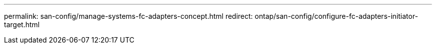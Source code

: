 ---
permalink: san-config/manage-systems-fc-adapters-concept.html
redirect: ontap/san-config/configure-fc-adapters-initiator-target.html
